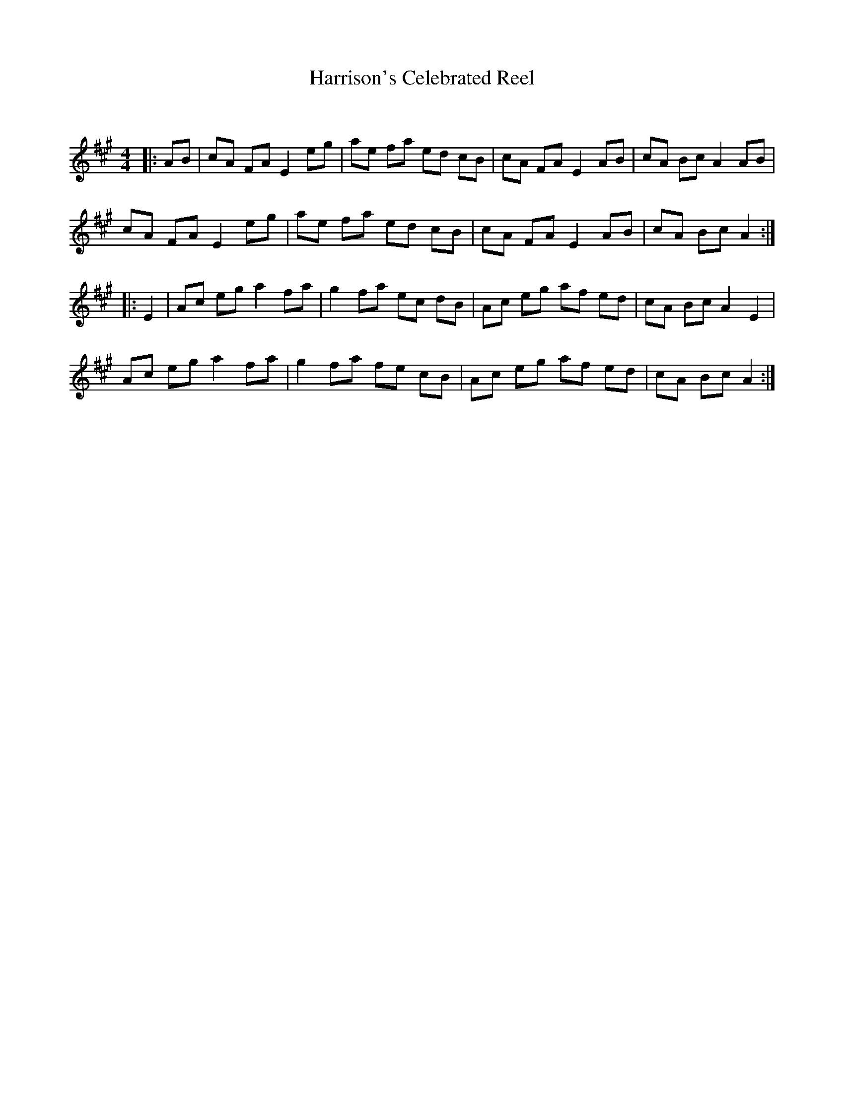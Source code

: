 X:1
T: Harrison's Celebrated Reel
C:
R:Reel
Q: 232
K:A
M:4/4
L:1/8
|:AB|cA FA E2 eg|ae fa ed cB|cA FA E2 AB|cA Bc A2 AB|
cA FA E2 eg|ae fa ed cB|cA FA E2 AB|cA Bc A2:|
|:E2|Ac eg a2 fa|g2 fa ec dB|Ac eg af ed|cA Bc A2 E2|
Ac eg a2 fa|g2 fa fe cB|Ac eg af ed|cA Bc A2:|
